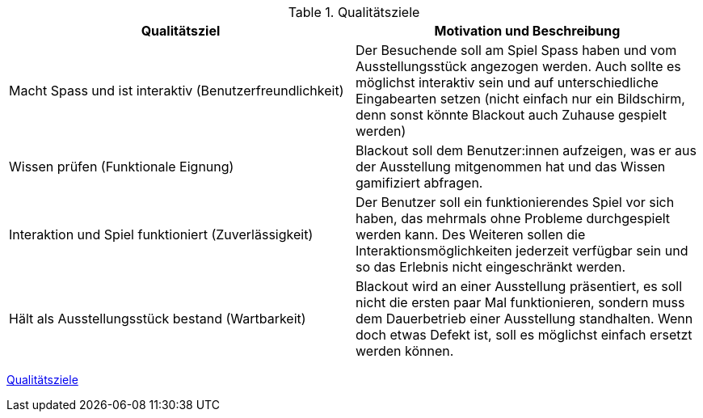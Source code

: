 .Qualitätsziele
[cols="1, 1"]
|===
|Qualitätsziel |Motivation und Beschreibung

|Macht Spass und ist interaktiv (Benutzerfreundlichkeit)
|Der Besuchende soll am Spiel Spass haben und vom Ausstellungsstück angezogen werden. Auch sollte es möglichst interaktiv
sein und auf unterschiedliche Eingabearten setzen (nicht einfach nur ein Bildschirm, denn sonst könnte Blackout auch
Zuhause gespielt werden)

|Wissen prüfen (Funktionale Eignung)
|Blackout soll dem Benutzer:innen aufzeigen, was er aus der Ausstellung mitgenommen hat und das Wissen gamifiziert abfragen.

|Interaktion und Spiel funktioniert (Zuverlässigkeit)
|Der Benutzer soll ein funktionierendes Spiel vor sich haben, das mehrmals ohne Probleme durchgespielt werden kann. Des
Weiteren sollen die Interaktionsmöglichkeiten jederzeit verfügbar sein und so das Erlebnis nicht eingeschränkt werden.

|Hält als Ausstellungsstück bestand (Wartbarkeit)
|Blackout wird an einer Ausstellung präsentiert, es soll nicht die ersten paar Mal funktionieren, sondern muss dem
Dauerbetrieb einer Ausstellung standhalten. Wenn doch etwas Defekt ist, soll es möglichst einfach ersetzt werden können.
|===

link:https://www.cs.technik.fhnw.ch/confluence20/display/VT122206/Kritische+Erfolgsfaktoren[Qualitätsziele]